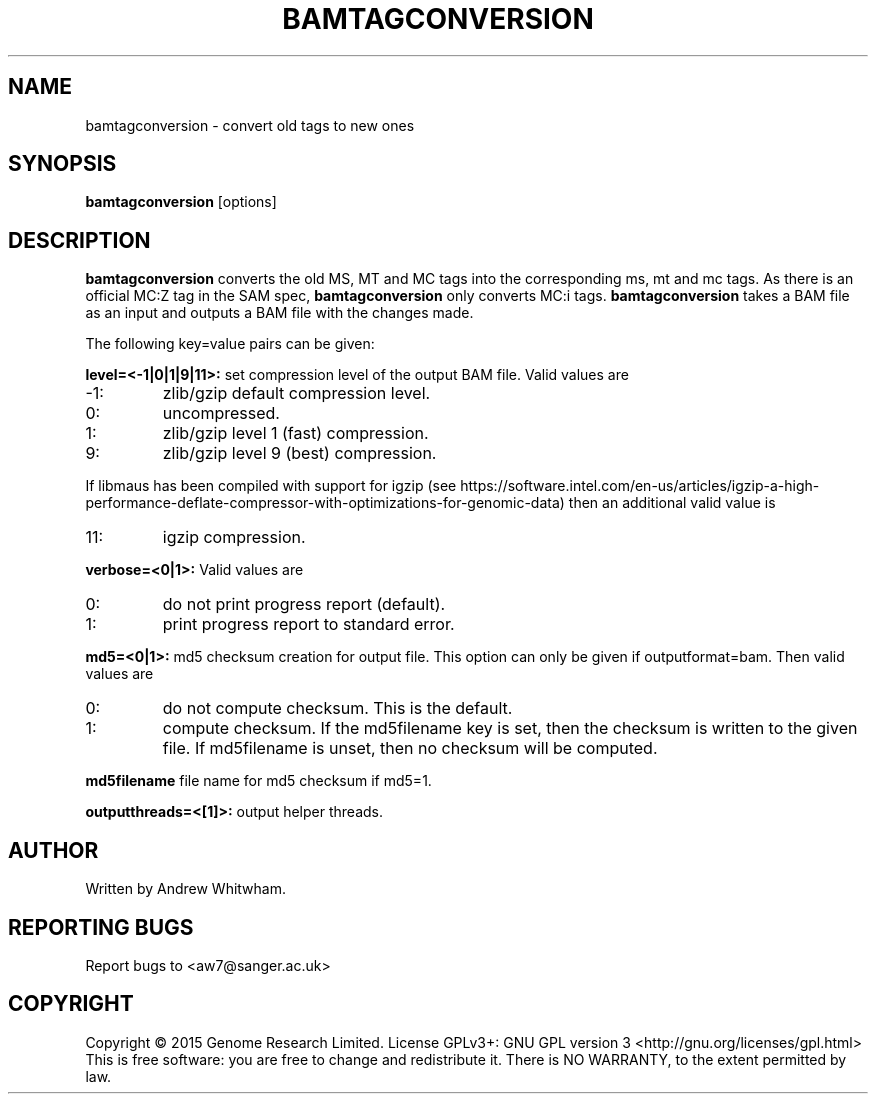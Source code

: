 .TH BAMTAGCONVERSION 1 "June 2015" BIOBAMBAM
.SH NAME
bamtagconversion - convert old tags to new ones
.SH SYNOPSIS
.PP
.B bamtagconversion
[options]
.SH DESCRIPTION
\fBbamtagconversion\fR converts the old MS, MT and MC tags into the corresponding
ms, mt and mc tags.  As there is an official MC:Z tag in the SAM spec, \fBbamtagconversion\fR
only converts MC:i tags.
\fBbamtagconversion\fR takes a BAM file as an input and outputs a BAM file with
the changes made.
.PP
The following key=value pairs can be given:
.PP
.B level=<-1|0|1|9|11>:
set compression level of the output BAM file. Valid
values are
.IP -1:
zlib/gzip default compression level.
.IP 0:
uncompressed.
.IP 1:
zlib/gzip level 1 (fast) compression.
.IP 9:
zlib/gzip level 9 (best) compression.
.P
If libmaus has been compiled with support for igzip (see
https://software.intel.com/en-us/articles/igzip-a-high-performance-deflate-compressor-with-optimizations-for-genomic-data)
then an additional valid value is
.IP 11:
igzip compression.
.PP
.B verbose=<0|1>:
Valid values are
.IP 0:
do not print progress report (default).
.IP 1:
print progress report to standard error.
.PP
.B md5=<0|1>:
md5 checksum creation for output file. This option can only be given if
outputformat=bam. Then valid values are
.IP 0:
do not compute checksum. This is the default.
.IP 1:
compute checksum. If the md5filename key is set, then the checksum is
written to the given file. If md5filename is unset, then no checksum will be computed.
.PP
.B md5filename
file name for md5 checksum if md5=1.
.PP
.B outputthreads=<[1]>:
output helper threads.
.SH AUTHOR
Written by Andrew Whitwham.
.SH "REPORTING BUGS"
Report bugs to <aw7@sanger.ac.uk>
.SH COPYRIGHT
Copyright \(co 2015 Genome Research Limited.
License GPLv3+: GNU GPL version 3 <http://gnu.org/licenses/gpl.html>
.br
This is free software: you are free to change and redistribute it.
There is NO WARRANTY, to the extent permitted by law.

